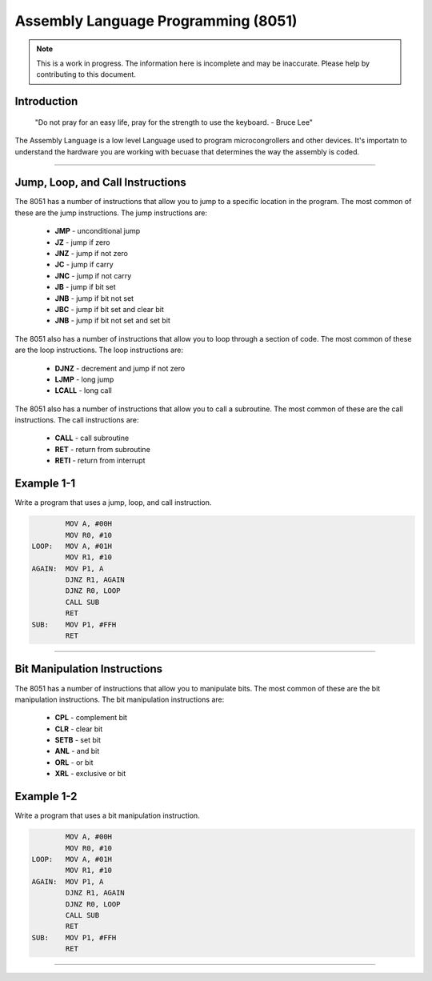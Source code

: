 Assembly Language Programming (8051)
==================================================

.. note:: This is a work in progress.  The information here is
          incomplete and may be inaccurate.  Please help by
          contributing to this document.

Introduction
------------

    "Do not pray for an easy life, pray for the strength to use the keyboard. - Bruce Lee"

The Assembly Language is a low level Language used to program microcongrollers and other devices. It's importatn to understand the hardware you are working with becuase that determines the way the assembly is coded. 

----------------

Jump, Loop, and Call Instructions
---------------------------------

The 8051 has a number of instructions that allow you to jump to a specific location in the program.  The most common of these are the jump instructions.  The jump instructions are:

    * **JMP**   - unconditional jump
    * **JZ**    - jump if zero
    * **JNZ**   - jump if not zero
    * **JC**    - jump if carry
    * **JNC**   - jump if not carry
    * **JB**    - jump if bit set
    * **JNB**   - jump if bit not set
    * **JBC**   - jump if bit set and clear bit
    * **JNB**   - jump if bit not set and set bit

The 8051 also has a number of instructions that allow you to loop through a section of code.  The most common of these are the loop instructions.  The loop instructions are:
    
        * **DJNZ**  - decrement and jump if not zero
        * **LJMP**  - long jump
        * **LCALL** - long call

The 8051 also has a number of instructions that allow you to call a subroutine.  The most common of these are the call instructions.  The call instructions are:
    
        * **CALL**  - call subroutine
        * **RET**   - return from subroutine
        * **RETI**  - return from interrupt

Example 1-1
-----------

Write a program that uses a jump, loop, and call instruction.

.. code-block:: assembly

            MOV A, #00H
            MOV R0, #10
    LOOP:   MOV A, #01H
            MOV R1, #10
    AGAIN:  MOV P1, A
            DJNZ R1, AGAIN
            DJNZ R0, LOOP
            CALL SUB
            RET
    SUB:    MOV P1, #FFH
            RET

----------------

Bit Manipulation Instructions
-----------------------------

The 8051 has a number of instructions that allow you to manipulate bits.  The most common of these are the bit manipulation instructions.  The bit manipulation instructions are:

    * **CPL**   - complement bit
    * **CLR**   - clear bit
    * **SETB**  - set bit
    * **ANL**   - and bit
    * **ORL**   - or bit
    * **XRL**   - exclusive or bit

Example 1-2
-----------

Write a program that uses a bit manipulation instruction.

.. code-block:: assembly

            MOV A, #00H
            MOV R0, #10
    LOOP:   MOV A, #01H
            MOV R1, #10
    AGAIN:  MOV P1, A
            DJNZ R1, AGAIN
            DJNZ R0, LOOP
            CALL SUB
            RET
    SUB:    MOV P1, #FFH
            RET

----------------



